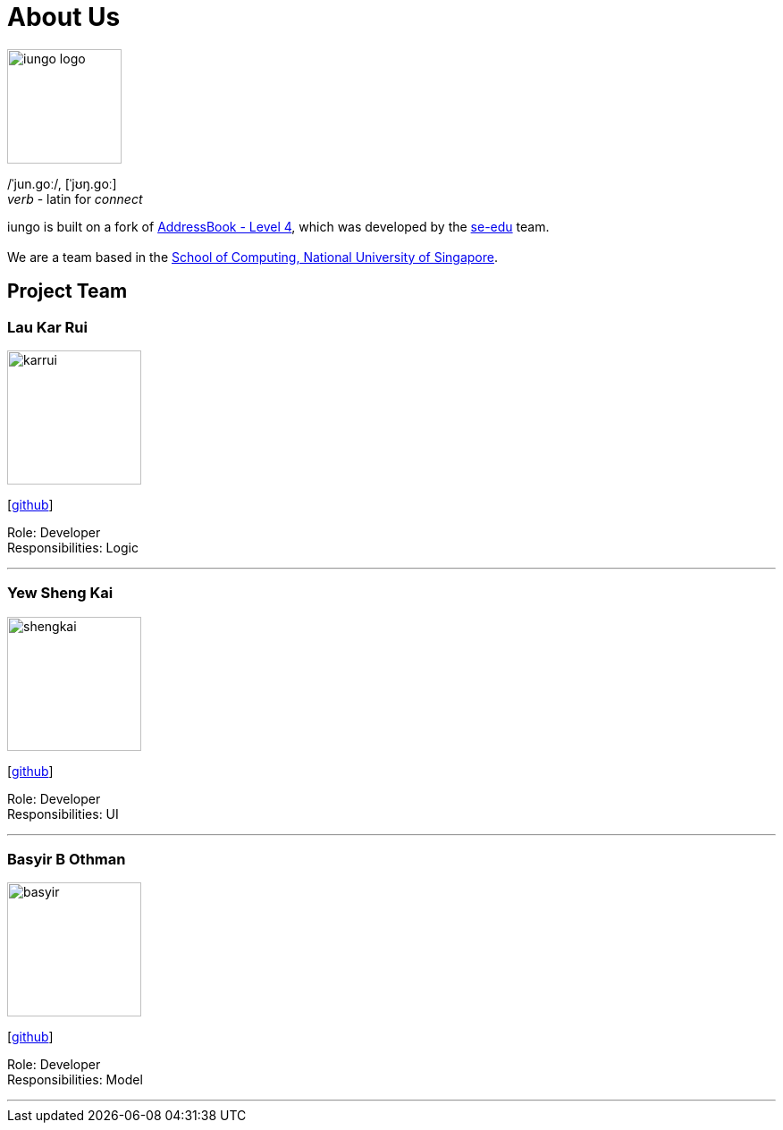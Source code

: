 = About Us
:relfileprefix: team/
ifdef::env-github,env-browser[:outfilesuffix: .adoc]
:imagesDir: images
:stylesDir: stylesheets

image::iungo-logo.png[width="128", alight="left"]
/ˈjun.ɡoː/, [ˈjʊŋ.ɡoː] +
_verb_ - latin for _connect_

iungo is built on a fork of https://github.com/nus-cs2103-AY1718S1/addressbook-level4[AddressBook -
Level
 4],
which was developed by the https://se-edu.github.io/docs/Team.html[se-edu] team. +
{empty} +
We are a team based in the http://www.comp.nus.edu.sg[School of Computing, National University of Singapore].

// TODO: Finalize team roles
== Project Team

=== Lau Kar Rui
image::karrui.jpg[width="150", align="left"]
{empty}[https://github.com/karrui[github]]

Role: Developer +
Responsibilities: Logic

'''

// TODO: Update to a higher resolution profile picture
=== Yew Sheng Kai
image::shengkai.png[width="150", align="left"]
{empty}[http://github.com/yewshengkai[github]]

Role: Developer +
Responsibilities: UI

'''

// TODO: Add profile picture
=== Basyir B Othman
image::basyir.jpg[width="150", align="left"]
{empty}[http://github.com/basyiro[github]]

Role: Developer +
Responsibilities: Model

'''